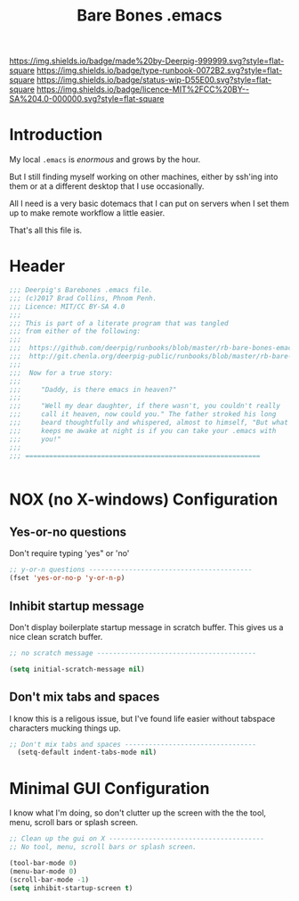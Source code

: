 #   -*- mode: org; fill-column: 60 -*-

#+TITLE: Bare Bones .emacs
#+STARTUP: showall
#+TOC: headlines 4
#+PROPERTY: filename
:PROPERTIES:
:CUSTOM_ID: 
:Name:      /home/deerpig/proj/deerpig/runbooks/rb-bare-bones-emacs.org
:Created:   2017-09-12T12:46@Prek Leap (11.642600N-104.919210W)
:ID:        a347abb9-bd8c-4476-ab50-8fb448b71fb3
:VER:       558467254.011495625
:GEO:       48P-491193-1287029-15
:BXID:      proj:QIS8-8806
:Type:      runbook
:Status:    stub
:Licence:   MIT/CC BY-SA 4.0
:END:

[[https://img.shields.io/badge/made%20by-Deerpig-999999.svg?style=flat-square]] 
[[https://img.shields.io/badge/type-runbook-0072B2.svg?style=flat-square]]
[[https://img.shields.io/badge/status-wip-D55E00.svg?style=flat-square]]
[[https://img.shields.io/badge/licence-MIT%2FCC%20BY--SA%204.0-000000.svg?style=flat-square]]


* Introduction

My local =.emacs= is /enormous/ and grows by the hour.

But I still finding myself working on other machines, either by
ssh'ing into them or at a different desktop that I use occasionally.

All I need is a very basic dotemacs that I can put on servers when I
set them up to make remote workflow a little easier.

That's all this file is.


* Header

#+begin_src emacs-lisp
  ;;; Deerpig's Barebones .emacs file.
  ;;; (c)2017 Brad Collins, Phnom Penh.
  ;;; Licence: MIT/CC BY-SA 4.0
  ;;;
  ;;; This is part of a literate program that was tangled 
  ;;; from either of the following:
  ;;;
  ;;;  https://github.com/deerpig/runbooks/blob/master/rb-bare-bones-emacs.org
  ;;;  http://git.chenla.org/deerpig-public/runbooks/blob/master/rb-bare-bones-emacs.org
  ;;;
  ;;;  Now for a true story:
  ;;;
  ;;;     "Daddy, is there emacs in heaven?"
  ;;;
  ;;;     "Well my dear daughter, if there wasn't, you couldn't really
  ;;;     call it heaven, now could you." The father stroked his long
  ;;;     beard thoughtfully and whispered, almost to himself, "But what
  ;;;     keeps me awake at night is if you can take your .emacs with
  ;;;     you!"
  ;;;
  ;;; ===========================================================


#+end_src


* NOX (no X-windows) Configuration

** Yes-or-no questions

Don't require typing 'yes" or 'no'

#+begin_src emacs-lisp
;; y-or-n questions -----------------------------------------
(fset 'yes-or-no-p 'y-or-n-p)

#+end_src

** Inhibit startup message

Don't display boilerplate startup message in scratch buffer. This
gives us a nice clean scratch buffer.

#+begin_src emacs-lisp
;; no scratch message ----------------------------------------

(setq initial-scratch-message nil)
#+end_src

** Don't mix tabs and spaces

I know this is a religous issue, but I've found life easier without
tabspace characters mucking things up.

#+begin_src emacs-lisp
;; Don't mix tabs and spaces ---------------------------------
  (setq-default indent-tabs-mode nil) 

#+end_src


* Minimal GUI Configuration 

I know what I'm doing, so don't clutter up the screen with 
the the tool, menu, scroll bars or splash screen.

#+begin_src emacs-lisp
;; Clean up the gui on X ---------------------------------------
;; No tool, menu, scroll bars or splash screen. 

(tool-bar-mode 0)
(menu-bar-mode 0)
(scroll-bar-mode -1)
(setq inhibit-startup-screen t)


#+end_src

